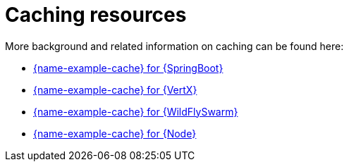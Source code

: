 
[id='caching-resources_{context}']
= Caching resources

More background and related information on caching can be found here:

ifndef::built-for-spring-boot[* link:{link-example-cache-spring-boot}[{name-example-cache} for {SpringBoot}]]

ifndef::built-for-vertx[* link:{link-example-cache-vertx}[{name-example-cache} for {VertX}]]

ifndef::built-for-thorntail[* link:{link-example-cache-thorntail}[{name-example-cache} for {WildFlySwarm}]]

ifndef::built-for-nodejs[* link:{link-example-cache-nodejs}[{name-example-cache} for {Node}]]
